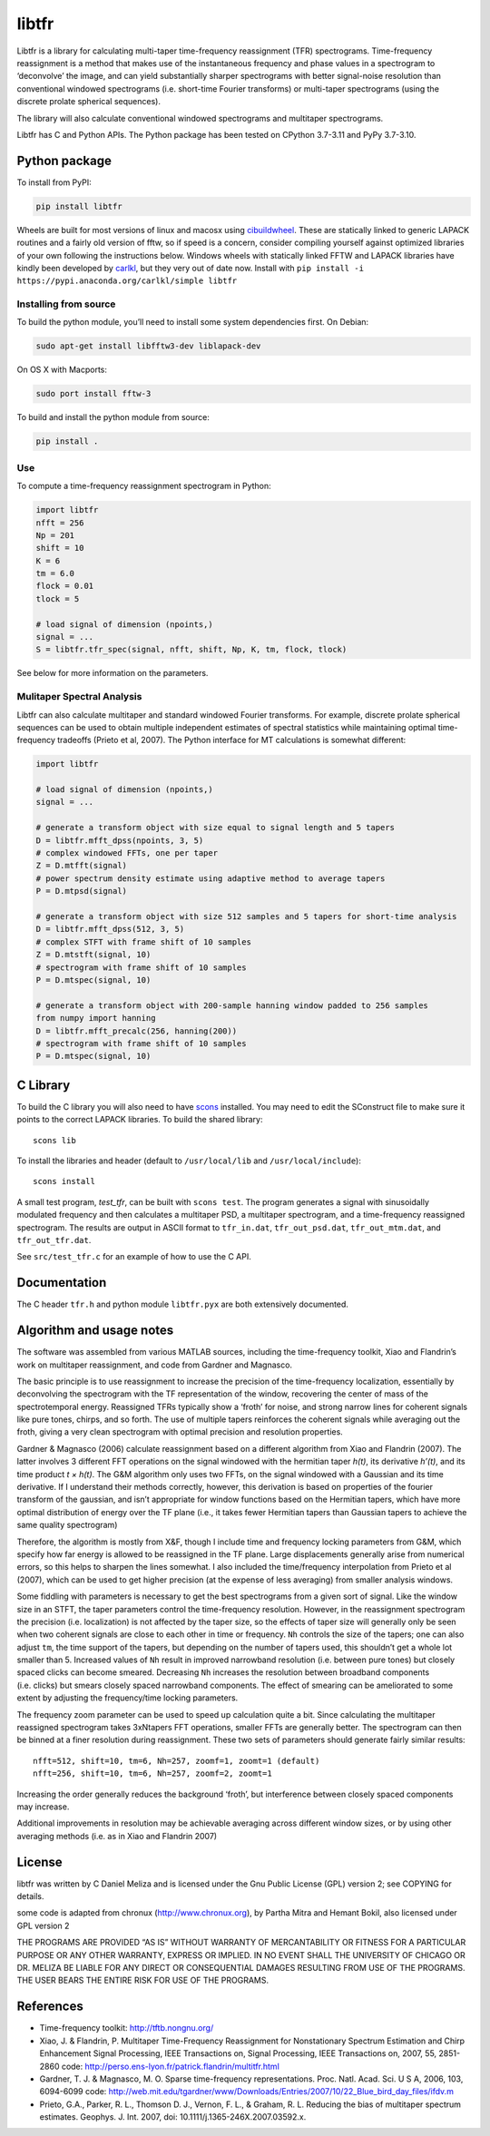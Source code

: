 libtfr
======

|ProjectStatus|_ |Version|_ |BuildStatus|_ |License|_ |PythonVersions|_ |DOI|

.. |ProjectStatus| image:: https://www.repostatus.org/badges/latest/active.svg
.. _ProjectStatus: https://www.repostatus.org/#active

.. |Version| image:: https://img.shields.io/pypi/v/libtfr.svg
.. _Version: https://pypi.python.org/pypi/libtfr/

.. |BuildStatus| image:: https://github.com/melizalab/libtfr/actions/workflows/python-package.yml/badge.svg
.. _BuildStatus: https://github.com/melizalab/libtfr/actions/workflows/python-package.yml

.. |License| image:: https://img.shields.io/pypi/l/libtfr.svg
.. _License: https://opensource.org/license/gpl-2-0/

.. |PythonVersions| image:: https://img.shields.io/pypi/pyversions/libtfr.svg
.. _PythonVersions: https://pypi.python.org/pypi/libtfr/

.. |DOI| image:: https://zenodo.org/badge/1833187.svg
   :target: https://zenodo.org/badge/latestdoi/1833187

Libtfr is a library for calculating multi-taper time-frequency
reassignment (TFR) spectrograms. Time-frequency reassignment is a method
that makes use of the instantaneous frequency and phase values in a
spectrogram to ‘deconvolve’ the image, and can yield substantially
sharper spectrograms with better signal-noise resolution than
conventional windowed spectrograms (i.e. short-time Fourier transforms)
or multi-taper spectrograms (using the discrete prolate spherical
sequences).

The library will also calculate conventional windowed spectrograms and
multitaper spectrograms.

Libtfr has C and Python APIs. The Python package has been tested on
CPython 3.7-3.11 and PyPy 3.7-3.10.


Python package
--------------

To install from PyPI:

.. code:: bash

   pip install libtfr

Wheels are built for most versions of linux and macosx using
`cibuildwheel <https://github.com/pypa/cibuildwheel/>`__. These are
statically linked to generic LAPACK routines and a fairly old version of
fftw, so if speed is a concern, consider compiling yourself against
optimized libraries of your own following the instructions below.
Windows wheels with statically linked FFTW and LAPACK libraries have
kindly been developed by `carlkl <https://github.com/carlkl>`__, but
they very out of date now. Install with
``pip install -i https://pypi.anaconda.org/carlkl/simple libtfr``

Installing from source
~~~~~~~~~~~~~~~~~~~~~~

To build the python module, you’ll need to install some system
dependencies first. On Debian:

.. code:: bash

   sudo apt-get install libfftw3-dev liblapack-dev

On OS X with Macports:

.. code:: bash

   sudo port install fftw-3

To build and install the python module from source:

.. code:: bash

   pip install .

Use
~~~

To compute a time-frequency reassignment spectrogram in Python:

.. code:: python

   import libtfr
   nfft = 256
   Np = 201
   shift = 10
   K = 6
   tm = 6.0
   flock = 0.01
   tlock = 5

   # load signal of dimension (npoints,)
   signal = ...
   S = libtfr.tfr_spec(signal, nfft, shift, Np, K, tm, flock, tlock)

See below for more information on the parameters.

Mulitaper Spectral Analysis
~~~~~~~~~~~~~~~~~~~~~~~~~~~

Libtfr can also calculate multitaper and standard windowed Fourier
transforms. For example, discrete prolate spherical sequences can be
used to obtain multiple independent estimates of spectral statistics
while maintaining optimal time-frequency tradeoffs (Prieto et al, 2007).
The Python interface for MT calculations is somewhat different:

.. code:: python

   import libtfr

   # load signal of dimension (npoints,)
   signal = ...

   # generate a transform object with size equal to signal length and 5 tapers
   D = libtfr.mfft_dpss(npoints, 3, 5)
   # complex windowed FFTs, one per taper
   Z = D.mtfft(signal)
   # power spectrum density estimate using adaptive method to average tapers
   P = D.mtpsd(signal)

   # generate a transform object with size 512 samples and 5 tapers for short-time analysis
   D = libtfr.mfft_dpss(512, 3, 5)
   # complex STFT with frame shift of 10 samples
   Z = D.mtstft(signal, 10)
   # spectrogram with frame shift of 10 samples
   P = D.mtspec(signal, 10)

   # generate a transform object with 200-sample hanning window padded to 256 samples
   from numpy import hanning
   D = libtfr.mfft_precalc(256, hanning(200))
   # spectrogram with frame shift of 10 samples
   P = D.mtspec(signal, 10)

C Library
---------

To build the C library you will also need to have
`scons <http://www.scons.org>`__ installed. You may need to edit the
SConstruct file to make sure it points to the correct LAPACK libraries.
To build the shared library:

::

   scons lib

To install the libraries and header (default to ``/usr/local/lib`` and
``/usr/local/include``):

::

   scons install

A small test program, *test_tfr*, can be built with ``scons test``. The
program generates a signal with sinusoidally modulated frequency and
then calculates a multitaper PSD, a multitaper spectrogram, and a
time-frequency reassigned spectrogram. The results are output in ASCII
format to ``tfr_in.dat``, ``tfr_out_psd.dat``, ``tfr_out_mtm.dat``, and
``tfr_out_tfr.dat``.

See ``src/test_tfr.c`` for an example of how to use the C API.

Documentation
-------------

The C header ``tfr.h`` and python module ``libtfr.pyx`` are both
extensively documented.

Algorithm and usage notes
-------------------------

The software was assembled from various MATLAB sources, including the
time-frequency toolkit, Xiao and Flandrin’s work on multitaper
reassignment, and code from Gardner and Magnasco.

The basic principle is to use reassignment to increase the precision of
the time-frequency localization, essentially by deconvolving the
spectrogram with the TF representation of the window, recovering the
center of mass of the spectrotemporal energy. Reassigned TFRs typically
show a ‘froth’ for noise, and strong narrow lines for coherent signals
like pure tones, chirps, and so forth. The use of multiple tapers
reinforces the coherent signals while averaging out the froth, giving a
very clean spectrogram with optimal precision and resolution properties.

Gardner & Magnasco (2006) calculate reassignment based on a different
algorithm from Xiao and Flandrin (2007). The latter involves 3 different
FFT operations on the signal windowed with the hermitian taper *h(t)*,
its derivative *h’(t)*, and its time product *t × h(t)*. The G&M
algorithm only uses two FFTs, on the signal windowed with a Gaussian and
its time derivative. If I understand their methods correctly, however,
this derivation is based on properties of the fourier transform of the
gaussian, and isn’t appropriate for window functions based on the
Hermitian tapers, which have more optimal distribution of energy over
the TF plane (i.e., it takes fewer Hermitian tapers than Gaussian tapers
to achieve the same quality spectrogram)

Therefore, the algorithm is mostly from X&F, though I include time and
frequency locking parameters from G&M, which specify how far energy is
allowed to be reassigned in the TF plane. Large displacements generally
arise from numerical errors, so this helps to sharpen the lines
somewhat. I also included the time/frequency interpolation from Prieto
et al (2007), which can be used to get higher precision (at the expense
of less averaging) from smaller analysis windows.

Some fiddling with parameters is necessary to get the best spectrograms
from a given sort of signal. Like the window size in an STFT, the taper
parameters control the time-frequency resolution. However, in the
reassignment spectrogram the precision (i.e. localization) is not
affected by the taper size, so the effects of taper size will generally
only be seen when two coherent signals are close to each other in time
or frequency. ``Nh`` controls the size of the tapers; one can also
adjust ``tm``, the time support of the tapers, but depending on the
number of tapers used, this shouldn’t get a whole lot smaller than 5.
Increased values of ``Nh`` result in improved narrowband resolution
(i.e. between pure tones) but closely spaced clicks can become smeared.
Decreasing ``Nh`` increases the resolution between broadband components
(i.e. clicks) but smears closely spaced narrowband components. The
effect of smearing can be ameliorated to some extent by adjusting the
frequency/time locking parameters.

The frequency zoom parameter can be used to speed up calculation quite a
bit. Since calculating the multitaper reassigned spectrogram takes
3xNtapers FFT operations, smaller FFTs are generally better. The
spectrogram can then be binned at a finer resolution during
reassignment. These two sets of parameters should generate fairly
similar results:

::

   nfft=512, shift=10, tm=6, Nh=257, zoomf=1, zoomt=1 (default)
   nfft=256, shift=10, tm=6, Nh=257, zoomf=2, zoomt=1

Increasing the order generally reduces the background ‘froth’, but
interference between closely spaced components may increase.

Additional improvements in resolution may be achievable averaging across
different window sizes, or by using other averaging methods (i.e. as in
Xiao and Flandrin 2007)

License
-------

libtfr was written by C Daniel Meliza and is licensed under the Gnu
Public License (GPL) version 2; see COPYING for details.

some code is adapted from chronux (http://www.chronux.org), by Partha
Mitra and Hemant Bokil, also licensed under GPL version 2

THE PROGRAMS ARE PROVIDED “AS IS” WITHOUT WARRANTY OF MERCANTABILITY OR
FITNESS FOR A PARTICULAR PURPOSE OR ANY OTHER WARRANTY, EXPRESS OR
IMPLIED. IN NO EVENT SHALL THE UNIVERSITY OF CHICAGO OR DR. MELIZA BE
LIABLE FOR ANY DIRECT OR CONSEQUENTIAL DAMAGES RESULTING FROM USE OF THE
PROGRAMS. THE USER BEARS THE ENTIRE RISK FOR USE OF THE PROGRAMS.

References
----------

-  Time-frequency toolkit: http://tftb.nongnu.org/
-  Xiao, J. & Flandrin, P. Multitaper Time-Frequency Reassignment for
   Nonstationary Spectrum Estimation and Chirp Enhancement Signal
   Processing, IEEE Transactions on, Signal Processing, IEEE
   Transactions on, 2007, 55, 2851-2860 code:
   http://perso.ens-lyon.fr/patrick.flandrin/multitfr.html
-  Gardner, T. J. & Magnasco, M. O. Sparse time-frequency
   representations. Proc. Natl. Acad. Sci. U S A, 2006, 103, 6094-6099
   code:
   http://web.mit.edu/tgardner/www/Downloads/Entries/2007/10/22_Blue_bird_day_files/ifdv.m
-  Prieto, G.A., Parker, R. L., Thomson D. J., Vernon, F. L., & Graham,
   R. L. Reducing the bias of multitaper spectrum estimates. Geophys. J.
   Int. 2007, doi: 10.1111/j.1365-246X.2007.03592.x.

